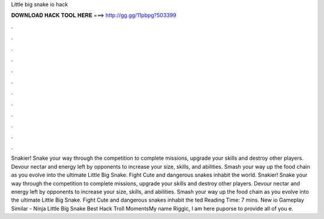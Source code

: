 Little big snake io hack

𝐃𝐎𝐖𝐍𝐋𝐎𝐀𝐃 𝐇𝐀𝐂𝐊 𝐓𝐎𝐎𝐋 𝐇𝐄𝐑𝐄 ===> http://gg.gg/11pbpg?503399

.

.

.

.

.

.

.

.

.

.

.

.

Snakier! Snake your way through the competition to complete missions, upgrade your skills and destroy other players. Devour nectar and energy left by opponents to increase your size, skills, and abilities. Smash your way up the food chain as you evolve into the ultimate Little Big Snake. Fight Cute and dangerous snakes inhabit the world. Snakier! Snake your way through the competition to complete missions, upgrade your skills and destroy other players. Devour nectar and energy left by opponents to increase your size, skills, and abilities. Smash your way up the food chain as you evolve into the ultimate Little Big Snake. Fight Cute and dangerous snakes inhabit the ted Reading Time: 7 mins.  New io Gameplay Similar  - Ninja Little Big Snake Best Hack Troll MomentsMy name Riggic, I am here puporse to provide all of you e.